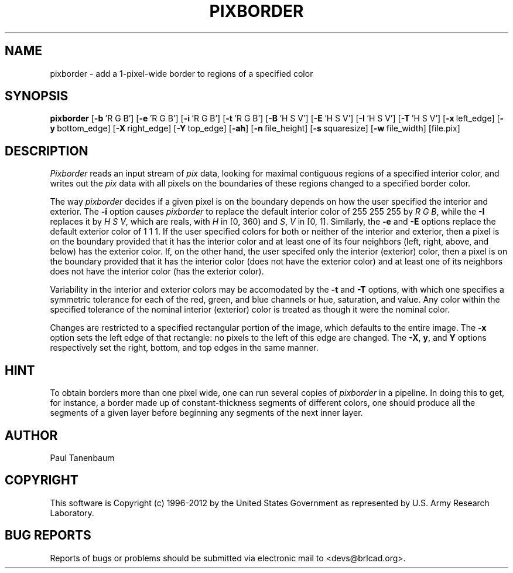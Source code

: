 .TH PIXBORDER 1 BRL-CAD
.\"                    P I X B O R D E R . 1
.\" BRL-CAD
.\"
.\" Copyright (c) 1996-2012 United States Government as represented by
.\" the U.S. Army Research Laboratory.
.\"
.\" Redistribution and use in source (Docbook format) and 'compiled'
.\" forms (PDF, PostScript, HTML, RTF, etc), with or without
.\" modification, are permitted provided that the following conditions
.\" are met:
.\"
.\" 1. Redistributions of source code (Docbook format) must retain the
.\" above copyright notice, this list of conditions and the following
.\" disclaimer.
.\"
.\" 2. Redistributions in compiled form (transformed to other DTDs,
.\" converted to PDF, PostScript, HTML, RTF, and other formats) must
.\" reproduce the above copyright notice, this list of conditions and
.\" the following disclaimer in the documentation and/or other
.\" materials provided with the distribution.
.\"
.\" 3. The name of the author may not be used to endorse or promote
.\" products derived from this documentation without specific prior
.\" written permission.
.\"
.\" THIS DOCUMENTATION IS PROVIDED BY THE AUTHOR ``AS IS'' AND ANY
.\" EXPRESS OR IMPLIED WARRANTIES, INCLUDING, BUT NOT LIMITED TO, THE
.\" IMPLIED WARRANTIES OF MERCHANTABILITY AND FITNESS FOR A PARTICULAR
.\" PURPOSE ARE DISCLAIMED. IN NO EVENT SHALL THE AUTHOR BE LIABLE FOR
.\" ANY DIRECT, INDIRECT, INCIDENTAL, SPECIAL, EXEMPLARY, OR
.\" CONSEQUENTIAL DAMAGES (INCLUDING, BUT NOT LIMITED TO, PROCUREMENT
.\" OF SUBSTITUTE GOODS OR SERVICES; LOSS OF USE, DATA, OR PROFITS; OR
.\" BUSINESS INTERRUPTION) HOWEVER CAUSED AND ON ANY THEORY OF
.\" LIABILITY, WHETHER IN CONTRACT, STRICT LIABILITY, OR TORT
.\" (INCLUDING NEGLIGENCE OR OTHERWISE) ARISING IN ANY WAY OUT OF THE
.\" USE OF THIS DOCUMENTATION, EVEN IF ADVISED OF THE POSSIBILITY OF
.\" SUCH DAMAGE.
.\"
.\".\".\"
.\" Set the interparagraph spacing to 1 (default is 0.4)
.PD 1v
.\"
.\" The man page begins...
.\"
.SH NAME
pixborder \- add a 1-pixel-wide border to regions of a specified color
.SH SYNOPSIS
.B pixborder
.RB [ \-b\  "'R\ G\ B']"
.RB [ \-e\  "'R\ G\ B']"
.RB [ \-i\  "'R\ G\ B']"
.RB [ \-t\  "'R\ G\ B']"
.RB [ \-B\  "'H\ S\ V']"
.RB [ \-E\  "'H\ S\ V']"
.RB [ \-I\  "'H\ S\ V']"
.RB [ \-T\  "'H\ S\ V']"
.RB [ \-x\  left_edge]
.RB [ \-y\  bottom_edge]
.RB [ \-X\  right_edge]
.RB [ \-Y\  top_edge]
.RB [ \-ah ]
.RB [ \-n\  file_height]
.RB [ \-s\  squaresize]
.RB [ \-w\  file_width]
[file.pix]
.SH DESCRIPTION
.I Pixborder
reads an input stream of
.I pix
data,
looking for maximal contiguous regions of
a specified interior color,
and writes out the
.I pix
data
with all pixels on the boundaries of these regions changed to
a specified border color.

The way
.I pixborder
decides if a given pixel is on the boundary
depends on how the user specified the interior and exterior.
The
.B -i
option causes
.I pixborder
to replace
the default interior color of 255 255 255 by
.IR "R G B" ,
while the
.B -I
replaces it by
.IR "H S V" ,
which are reals,
with
\fIH\fR in [0,\ 360)
and
\fIS\fR, \fIV\fR in [0,\ 1].
Similarly,
the
.BR -e " and " -E
options
replace the default exterior color of 1 1 1.
If the user specified colors for both or neither
of the interior and exterior,
then a pixel is on the boundary provided that
it has the interior color
and at least one of its four neighbors
(left, right, above, and below) has the exterior color.
If,
on the other hand,
the user specifed only the interior (exterior) color,
then a pixel is on the boundary provided that
it has the interior color (does not have the exterior color)
and at least one of its neighbors
does not have the interior color (has the exterior color).

Variability in the interior and exterior colors
may be accomodated by the
.BR -t " and " -T
options,
with which one specifies a symmetric tolerance
for each of the red, green, and blue channels
or hue, saturation, and value.
Any color
within the specified tolerance of the nominal interior (exterior) color
is treated as though it were the nominal color.

Changes are restricted to a specified rectangular portion of the image,
which defaults to the entire image.
The
.B -x
option sets the left edge of that rectangle:
no pixels to the left of this edge are changed.
The
.BR -X ", " y ",  and " Y
options respectively
set the right, bottom, and top edges
in the same manner.

.SH HINT
To obtain borders more than one pixel wide,
one can run several copies of
.I pixborder
in a pipeline.
In doing this
to get, for instance, a border made up of constant-thickness
segments of different colors,
one should produce all the segments of a given layer
before beginning any segments of the next inner layer.
.SH AUTHOR
Paul Tanenbaum

.SH COPYRIGHT
This software is Copyright (c) 1996-2012 by the United States
Government as represented by U.S. Army Research Laboratory.

.SH "BUG REPORTS"
Reports of bugs or problems should be submitted via electronic
mail to <devs@brlcad.org>.
